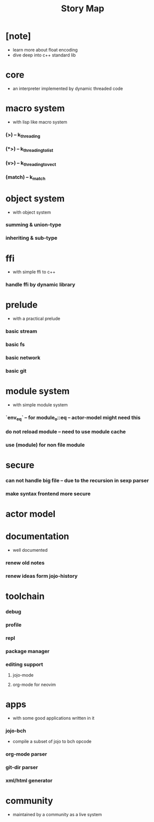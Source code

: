 #+html_head: <link rel="stylesheet" href="css/org-page.css"/>
#+title: Story Map

* [note]
- learn more about float encoding
- dive deep into c++ standard lib
* core
  - an interpreter implemented by dynamic threaded code
* macro system
  - with lisp like macro system
*** (>) -- k_threading
*** (*>) -- k_threading_to_list
*** (v>) -- k_threading_to_vect
*** (match) -- k_match
* object system
  - with object system
*** summing & union-type
*** inheriting & sub-type
* ffi
  - with simple ffi to c++
*** handle ffi by dynamic library
* prelude
  - with a practical prelude
*** basic stream
*** basic fs
*** basic network
*** basic git
* module system
  - with simple module system
*** `env_eq` -- for module_o::eq -- actor-model might need this
*** do not reload module -- need to use module cache
*** use (module) for non file module
* secure
*** can not handle big file -- due to the recursion in sexp parser
*** make syntax frontend more secure
* actor model
* documentation
  - well documented
*** renew old notes
*** renew ideas form jojo-history
* toolchain
*** debug
*** profile
*** repl
*** package manager
*** editing support
***** jojo-mode
***** org-mode for neovim
* apps
  - with some good applications written in it
*** jojo-bch
    - compile a subset of jojo to bch opcode
*** org-mode parser
*** git-dir parser
*** xml/html generator
* community
  - maintained by a community as a live system
